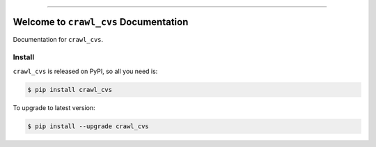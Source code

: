 
.. image:: https://readthedocs.org/projects/crawl_cvs/badge/?version=latest
    :target: https://crawl_cvs.readthedocs.io/index.html
    :alt: Documentation Status

.. image:: https://travis-ci.org/MacHu-GWU/crawl_cvs-project.svg?branch=master
    :target: https://travis-ci.org/MacHu-GWU/crawl_cvs-project?branch=master

.. image:: https://codecov.io/gh/MacHu-GWU/crawl_cvs-project/branch/master/graph/badge.svg
  :target: https://codecov.io/gh/MacHu-GWU/crawl_cvs-project

.. image:: https://img.shields.io/pypi/v/crawl_cvs.svg
    :target: https://pypi.python.org/pypi/crawl_cvs

.. image:: https://img.shields.io/pypi/l/crawl_cvs.svg
    :target: https://pypi.python.org/pypi/crawl_cvs

.. image:: https://img.shields.io/pypi/pyversions/crawl_cvs.svg
    :target: https://pypi.python.org/pypi/crawl_cvs

.. image:: https://img.shields.io/badge/STAR_Me_on_GitHub!--None.svg?style=social
    :target: https://github.com/MacHu-GWU/crawl_cvs-project

------


.. image:: https://img.shields.io/badge/Link-Document-blue.svg
      :target: https://crawl_cvs.readthedocs.io/index.html

.. image:: https://img.shields.io/badge/Link-API-blue.svg
      :target: https://crawl_cvs.readthedocs.io/py-modindex.html

.. image:: https://img.shields.io/badge/Link-Source_Code-blue.svg
      :target: https://crawl_cvs.readthedocs.io/py-modindex.html

.. image:: https://img.shields.io/badge/Link-Install-blue.svg
      :target: `install`_

.. image:: https://img.shields.io/badge/Link-GitHub-blue.svg
      :target: https://github.com/MacHu-GWU/crawl_cvs-project

.. image:: https://img.shields.io/badge/Link-Submit_Issue-blue.svg
      :target: https://github.com/MacHu-GWU/crawl_cvs-project/issues

.. image:: https://img.shields.io/badge/Link-Request_Feature-blue.svg
      :target: https://github.com/MacHu-GWU/crawl_cvs-project/issues

.. image:: https://img.shields.io/badge/Link-Download-blue.svg
      :target: https://pypi.org/pypi/crawl_cvs#files


Welcome to ``crawl_cvs`` Documentation
==============================================================================

Documentation for ``crawl_cvs``.


.. _install:

Install
------------------------------------------------------------------------------

``crawl_cvs`` is released on PyPI, so all you need is:

.. code-block:: console

    $ pip install crawl_cvs

To upgrade to latest version:

.. code-block:: console

    $ pip install --upgrade crawl_cvs